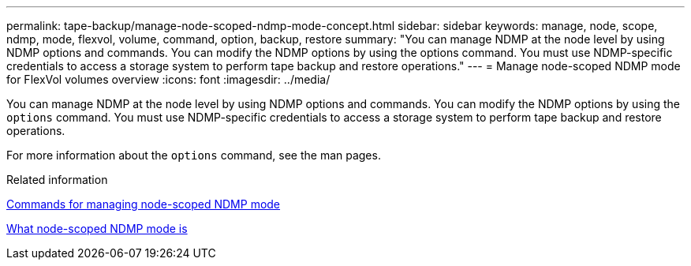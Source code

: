 ---
permalink: tape-backup/manage-node-scoped-ndmp-mode-concept.html
sidebar: sidebar
keywords: manage, node, scope, ndmp, mode, flexvol, volume, command, option, backup, restore
summary: "You can manage NDMP at the node level by using NDMP options and commands. You can modify the NDMP options by using the options command. You must use NDMP-specific credentials to access a storage system to perform tape backup and restore operations."
---
= Manage node-scoped NDMP mode for FlexVol volumes overview 
:icons: font
:imagesdir: ../media/

[.lead]
You can manage NDMP at the node level by using NDMP options and commands. You can modify the NDMP options by using the `options` command. You must use NDMP-specific credentials to access a storage system to perform tape backup and restore operations.

For more information about the `options` command, see the man pages.

.Related information

xref:commands-manage-node-scoped-ndmp-reference.adoc[Commands for managing node-scoped NDMP mode]

xref:node-scoped-ndmp-mode-concept.adoc[What node-scoped NDMP mode is]
